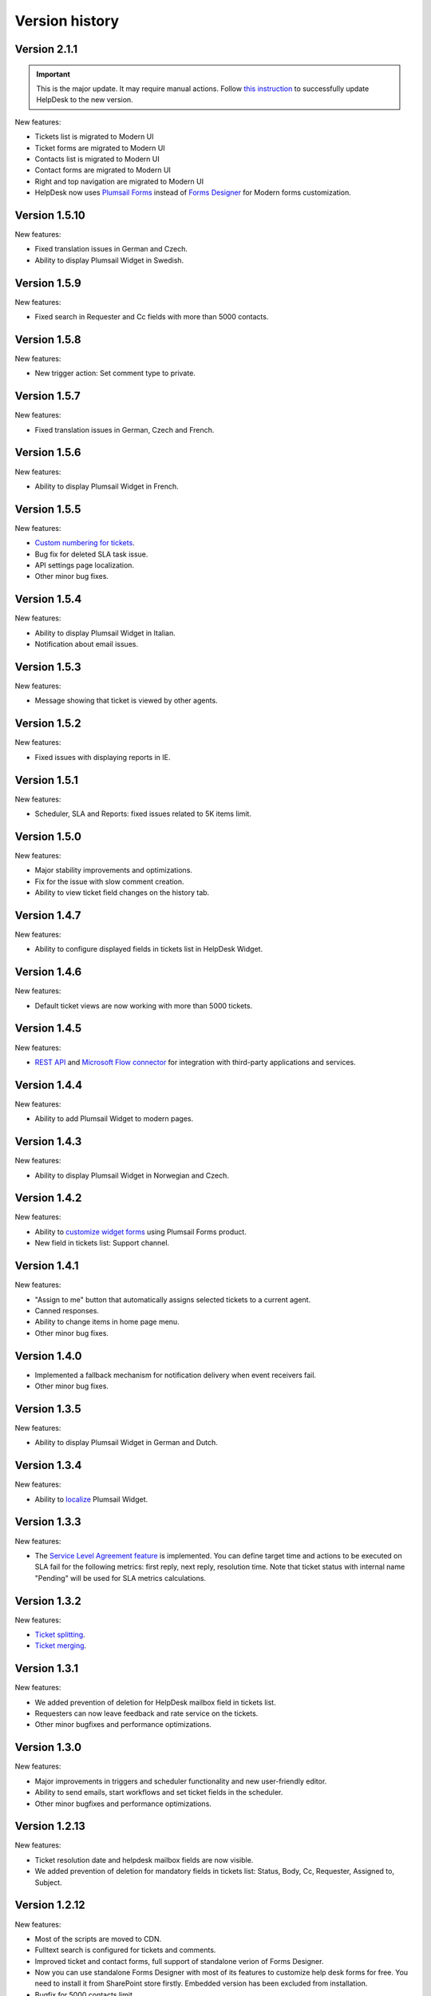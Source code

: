 Version history
###############

Version 2.1.1
-------------

.. important:: This is the major update. It may require manual actions. Follow `this instruction <../How%20To/Upgrade%20to%202-1-1.html>`_ to successfully update HelpDesk to the new version.

New features:

- Tickets list is migrated to Modern UI
- Ticket forms are migrated to Modern UI
- Contacts list is migrated to Modern UI
- Contact forms are migrated to Modern UI
- Right and top navigation are migrated to Modern UI
- HelpDesk now uses `Plumsail Forms <https://plumsail.com/forms/>`_ instead of `Forms Designer <https://spform.com/>`_ for Modern forms customization.

Version 1.5.10
-------------

New features:

- Fixed translation issues in German and Czech.
- Ability to display Plumsail Widget in Swedish.


Version 1.5.9
-------------

New features:

- Fixed search in Requester and Cc fields with more than 5000 contacts.


Version 1.5.8
-------------

New features:

- New trigger action: Set comment type to private.

Version 1.5.7
-------------

New features:

- Fixed translation issues in German, Czech and French.

Version 1.5.6
-------------

New features:

- Ability to display Plumsail Widget in French.

Version 1.5.5
-------------

New features:

- `Custom numbering for tickets`_.
- Bug fix for deleted SLA task issue.
- API settings page localization.
- Other minor bug fixes.

Version 1.5.4
-------------

New features:

- Ability to display Plumsail Widget in Italian.
- Notification about email issues.

Version 1.5.3
-------------

New features:

- Message showing that ticket is viewed by other agents.

Version 1.5.2
-------------

New features:

- Fixed issues with displaying reports in IE.

Version 1.5.1
-------------

New features:

- Scheduler, SLA and Reports: fixed issues related to 5K items limit.

Version 1.5.0
-------------

New features:

- Major stability improvements and optimizations.
- Fix for the issue with slow comment creation.
- Ability to view ticket field changes on the history tab.

Version 1.4.7
-------------

New features:

- Ability to configure displayed fields in tickets list in HelpDesk Widget.

Version 1.4.6
-------------

New features:

- Default ticket views are now working with more than 5000 tickets. 

Version 1.4.5
-------------

New features:

- `REST API`_ and `Microsoft Flow connector`_ for integration with third-party applications and services. 

Version 1.4.4
-------------

New features:

- Ability to add Plumsail Widget to modern pages.

Version 1.4.3
-------------

New features:

- Ability to display Plumsail Widget in Norwegian and Czech.

Version 1.4.2
-------------

New features:

- Ability to `customize widget forms`_ using Plumsail Forms product.
- New field in tickets list: Support channel.

Version 1.4.1
-------------

New features:

- "Assign to me" button that automatically assigns selected tickets to a current agent.
- Canned responses.
- Ability to change items in home page menu.
- Other minor bug fixes.

Version 1.4.0
-------------

- Implemented a fallback mechanism for notification delivery when event receivers fail.
- Other minor bug fixes.

Version 1.3.5
-------------

New features:

- Ability to display Plumsail Widget in German and Dutch.

Version 1.3.4
-------------

New features:

- Ability to `localize`_ Plumsail Widget.

Version 1.3.3
-------------

New features:

- The `Service Level Agreement feature`_ is implemented. You can define target time and actions to be executed on SLA fail for the following metrics: first reply, next reply, resolution time. Note that ticket status with internal name "Pending" will be used for SLA metrics calculations.


Version 1.3.2
-------------

New features:

- `Ticket splitting`_.
- `Ticket merging`_.

Version 1.3.1
-------------

New features:

- We added prevention of deletion for HelpDesk mailbox field in tickets list.
- Requesters can now leave feedback and rate service on the tickets.
- Other minor bugfixes and performance optimizations.

Version 1.3.0
--------------

New features:

- Major improvements in triggers and scheduler functionality and new user-friendly editor.
- Ability to send emails, start workflows and set ticket fields in the scheduler.
- Other minor bugfixes and performance optimizations.

Version 1.2.13
--------------

New features:

- Ticket resolution date and helpdesk mailbox fields are now visible.
- We added prevention of deletion for mandatory fields in tickets list: Status, Body, Cc, Requester, Assigned to, Subject.

Version 1.2.12
--------------

New features:

- Most of the scripts are moved to CDN.
- Fulltext search is configured for tickets and comments.
- Improved ticket and contact forms, full support of standalone verion of Forms Designer.
- Now you can use standalone Forms Designer with most of its features to customize help desk forms for free. You need to install it from SharePoint store firstly. Embedded version has been excluded from installation.
- Bugfix for 5000 contacts limit.
- Cc from emails are now automatically added to corresponding tickets.
- Other minor bugfixes and perfomance optimizations.

Version 1.2.11
--------------

New features:

- Interface for HelpDesk application `client secret renewal`_.

Version 1.2.10
--------------

New features:

- The `widget`_ for requesters is implemented. A requester can use it to communicate on tickets. It can be placed on any SharePoint site or even to an external site.
- Two new fields to stay up-to-date — Last comment date and Last comment contact.
- Fix for jQuery conflict in ticket body editor.
- Other minor bugfixes.

Version 1.2.9
--------------

New features:

- "HelpDesk mailbox" column has been added to the tickets list. It stores mailbox address from which the original e-mail message was forwarded.

Version 1.2.8
--------------

New features:

- Bugfix for broken SharePoint URLs in e-mail notifications.
- Other minor bug fixes.

Version 1.2.7
--------------

New features:

- New rich text editor for comments.
- Ability to paste pictures to text editor.
- Ability to upload pictures with drag and drop.
- Guided tour to users on first entrance.
- Getting started video and quick tips in knowlege base.
- Automatic creation of contact on user first visit
- Triggers UI bug fixes.
- Incorrect theme color bug fix.
- Other minor bug fixes.

Version 1.2.6
--------------

New features:

- Possibility to `rollback forms`_.
- Individual `signature`_ for agent message.
- Localizable `ticket statuses`_.
- New `trigger engine`_ with friendly and flexible interface.
- HelpDesk `uninstall page`_.
- HelpDesk update page.

Version 1.0
------------

- Assign tickets to agents or group of agents.
- Instant appearance of all e-mail messages in help desk
- Filtering tickets with own views.
- Reports section.
- Workflow scheduler and triggers.
- Knowledge base.

.. _rollback forms: https://plumsail.com/docs/help-desk-o365/v1.x/Configuration%20Guide/Ticket%20and%20contact%20forms%20customization.html#restore-default-forms
.. _signature: ../User%20Guide/Contacts.html#signature
.. _ticket statuses: https://plumsail.com/docs/help-desk-o365/v1.x/Configuration%20Guide/Statuses%20customization.html
.. _trigger engine: https://plumsail.com/docs/help-desk-o365/v1.x/Configuration%20Guide/Triggers.html
.. _uninstall page: https://plumsail.com/docs/help-desk-o365/v1.x/Configuration%20Guide/Uninstall%20HelpDesk.html
.. _client secret renewal: https://plumsail.com/docs/help-desk-o365/v1.x/Configuration%20Guide/Client%20secret%20renewal.html
.. _widget: https://plumsail.com/docs/help-desk-o365/v1.x/Configuration%20Guide/Widget.html
.. _Service Level Agreement feature: https://plumsail.com/docs/help-desk-o365/v1.x/Configuration%20Guide/SLA%20policy.html
.. _Ticket splitting: https://plumsail.com/docs/help-desk-o365/v1.x/User%20Guide/Split.html
.. _Ticket merging: https://plumsail.com/docs/help-desk-o365/v1.x/User%20Guide/Merge.html
.. _localize: https://plumsail.com/docs/help-desk-o365/v1.x/Configuration%20Guide/Localization.html
.. _customize widget forms: https://plumsail.com/docs/help-desk-o365/v1.x/Configuration%20Guide/Widget%20forms%20customization.html
.. _REST API: https://plumsail.com/docs/help-desk-o365/v1.x/API/rest-api.html
.. _Microsoft Flow connector: https://plumsail.com/docs/help-desk-o365/v1.x/API/ms-flow.html
.. _Custom numbering for tickets: https://plumsail.com/docs/help-desk-o365/v1.x/Configuration%20Guide/Ticket%20numbering%20customization.html